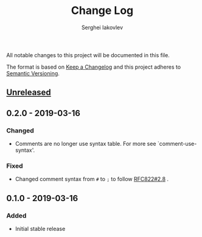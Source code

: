 #+TITLE: Change Log
#+AUTHOR: Serghei Iakovlev

All notable changes to this project will be documented in this file.

The format is based on [[http://keepachangelog.com][Keep a Changelog]] and this project adheres to [[http://semver.org][Semantic Versioning]].

** [[https://github.com/sergeyklay/bnf-mode/compare/0.1.0...HEAD][Unreleased]]

** 0.2.0 - 2019-03-16
*** Changed
- Comments are no longer use syntax table.  For more see `comment-use-syntax'.

*** Fixed
- Changed comment syntax from ~#~ to ~;~ to follow [[https://tools.ietf.org/html/rfc822#section-2.8][RFC822#2.8]] .

** 0.1.0 - 2019-03-16
*** Added
 - Initial stable release
